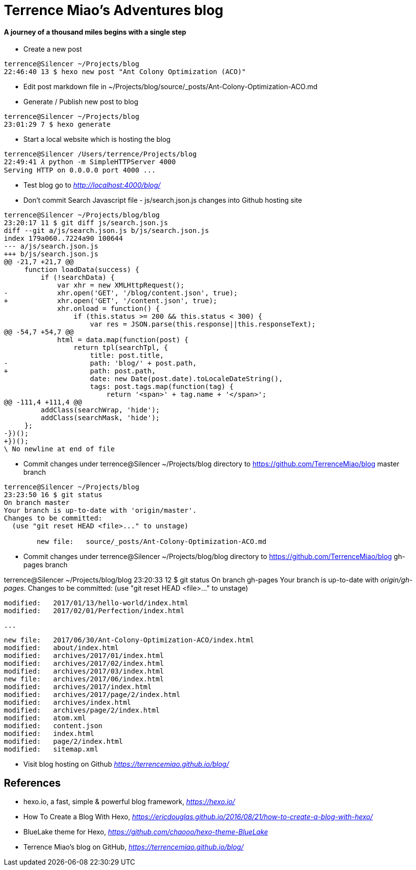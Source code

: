 Terrence Miao's Adventures blog
===============================

==== A journey of a thousand miles begins with a single step

- Create a new post

[source.console]
----
terrence@Silencer ~/Projects/blog
22:46:40 13 $ hexo new post "Ant Colony Optimization (ACO)"
----

- Edit post markdown file in ~/Projects/blog/source/_posts/Ant-Colony-Optimization-ACO.md

- Generate / Publish new post to blog

[source.console]
----
terrence@Silencer ~/Projects/blog
23:01:29 7 $ hexo generate
----

- Start a local website which is hosting the blog

[source.console]
----
terrence@Silencer /Users/terrence/Projects/blog
22:49:41 𝜆 python -m SimpleHTTPServer 4000
Serving HTTP on 0.0.0.0 port 4000 ...
----

- Test blog go to _http://localhost:4000/blog/_

- Don't commit Search Javascript file - js/search.json.js changes into Github hosting site

[source.console]
----
terrence@Silencer ~/Projects/blog/blog
23:20:17 11 $ git diff js/search.json.js
diff --git a/js/search.json.js b/js/search.json.js
index 179a060..7224a90 100644
--- a/js/search.json.js
+++ b/js/search.json.js
@@ -21,7 +21,7 @@
     function loadData(success) {
         if (!searchData) {
             var xhr = new XMLHttpRequest();
-            xhr.open('GET', '/blog/content.json', true);
+            xhr.open('GET', '/content.json', true);
             xhr.onload = function() {
                 if (this.status >= 200 && this.status < 300) {
                     var res = JSON.parse(this.response||this.responseText);
@@ -54,7 +54,7 @@
             html = data.map(function(post) {
                 return tpl(searchTpl, {
                     title: post.title,
-                    path: 'blog/' + post.path,
+                    path: post.path,
                     date: new Date(post.date).toLocaleDateString(),
                     tags: post.tags.map(function(tag) {
                         return '<span>' + tag.name + '</span>';
@@ -111,4 +111,4 @@
         addClass(searchWrap, 'hide');
         addClass(searchMask, 'hide');
     };
-})();
+})();
\ No newline at end of file
----

- Commit changes under terrence@Silencer ~/Projects/blog directory to https://github.com/TerrenceMiao/blog master branch

[source.console]
----
terrence@Silencer ~/Projects/blog
23:23:50 16 $ git status
On branch master
Your branch is up-to-date with 'origin/master'.
Changes to be committed:
  (use "git reset HEAD <file>..." to unstage)

	new file:   source/_posts/Ant-Colony-Optimization-ACO.md
----

- Commit changes under terrence@Silencer ~/Projects/blog/blog directory to https://github.com/TerrenceMiao/blog gh-pages branch

terrence@Silencer ~/Projects/blog/blog
23:20:33 12 $ git status
On branch gh-pages
Your branch is up-to-date with 'origin/gh-pages'.
Changes to be committed:
  (use "git reset HEAD <file>..." to unstage)

	modified:   2017/01/13/hello-world/index.html
	modified:   2017/02/01/Perfection/index.html

  ...

	new file:   2017/06/30/Ant-Colony-Optimization-ACO/index.html
	modified:   about/index.html
	modified:   archives/2017/01/index.html
	modified:   archives/2017/02/index.html
	modified:   archives/2017/03/index.html
	new file:   archives/2017/06/index.html
	modified:   archives/2017/index.html
	modified:   archives/2017/page/2/index.html
	modified:   archives/index.html
	modified:   archives/page/2/index.html
	modified:   atom.xml
	modified:   content.json
	modified:   index.html
	modified:   page/2/index.html
	modified:   sitemap.xml

- Visit blog hosting on Github _https://terrencemiao.github.io/blog/_

References
----------
- hexo.io, a fast, simple & powerful blog framework, _https://hexo.io/_
- How To Create a Blog With Hexo, _https://ericdouglas.github.io/2016/08/21/how-to-create-a-blog-with-hexo/_
- BlueLake theme for Hexo, _https://github.com/chaooo/hexo-theme-BlueLake_
- Terrence Miao's blog on GitHub, _https://terrencemiao.github.io/blog/_
